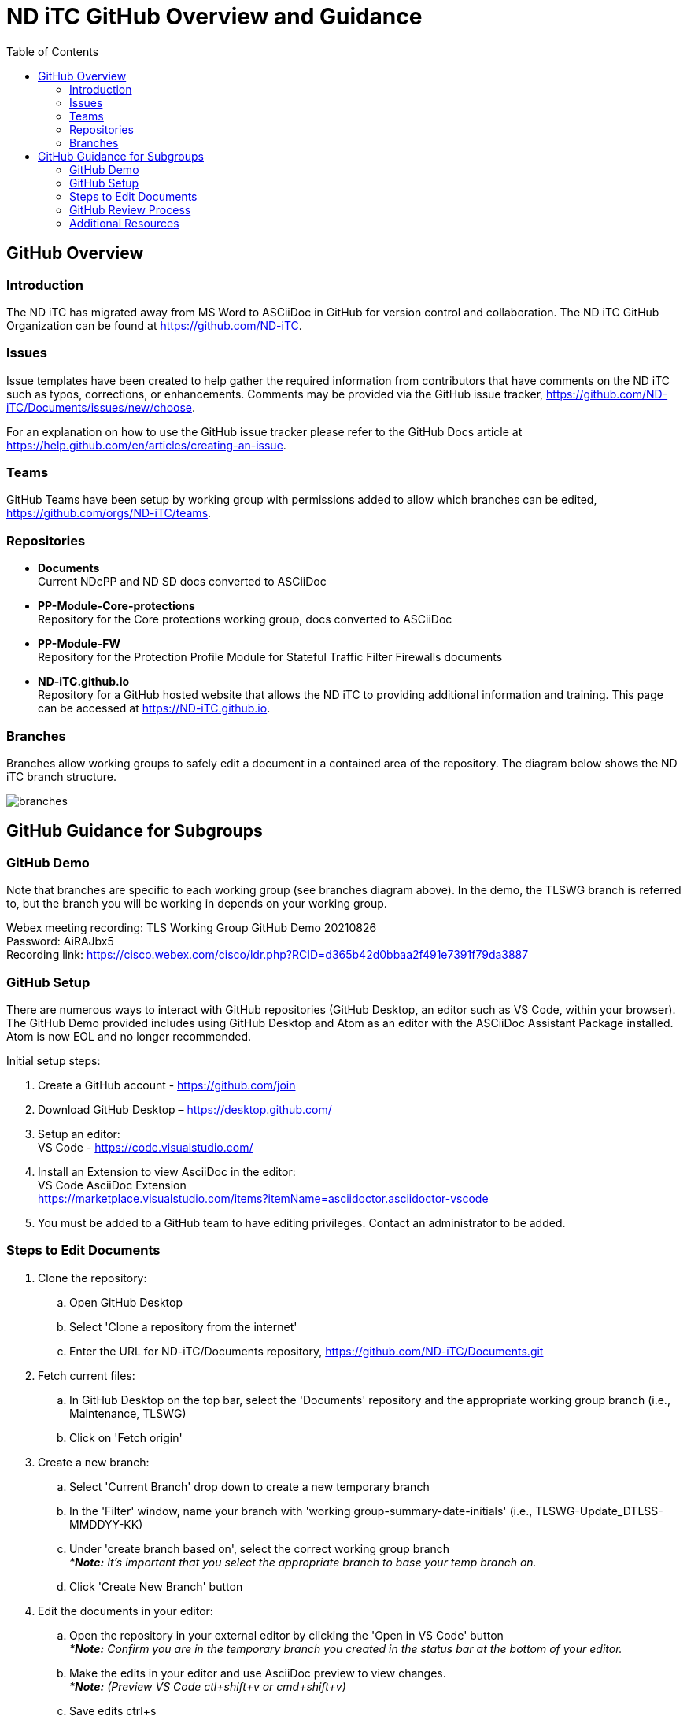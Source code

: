 = ND iTC GitHub Overview and Guidance
:showtitle:
:toc: left
:imagesdir: images

== GitHub Overview
=== Introduction
The ND iTC has migrated away from MS Word to ASCiiDoc in GitHub for version control and collaboration. The ND iTC GitHub Organization can be found at https://github.com/ND-iTC.

=== Issues
Issue templates have been created to help gather the required information from contributors that have comments on the ND iTC such as typos, corrections, or enhancements. Comments may be provided via the GitHub issue tracker, https://github.com/ND-iTC/Documents/issues/new/choose.

For an explanation on how to use the GitHub issue tracker please refer to the GitHub Docs article at https://help.github.com/en/articles/creating-an-issue.

=== Teams
GitHub Teams have been setup by working group with permissions added to allow which branches can be edited, https://github.com/orgs/ND-iTC/teams.

=== Repositories
* *Documents* +
Current NDcPP and ND SD docs converted to ASCiiDoc

* *PP-Module-Core-protections* +
Repository for the Core protections working group, docs converted to ASCiiDoc

* *PP-Module-FW* +
Repository for the Protection Profile Module for Stateful Traffic Filter Firewalls documents

* *ND-iTC.github.io* +
Repository for a GitHub hosted website that allows the ND iTC to providing additional information and training. This page can be accessed at https://ND-iTC.github.io.

=== Branches
Branches allow working groups to safely edit a document in a contained area of the repository. The diagram below shows the ND iTC branch structure.

image:branches.png[]


== GitHub Guidance for Subgroups

=== GitHub Demo
Note that branches are specific to each working group (see branches diagram above). In the demo, the TLSWG branch is referred to, but the branch you will be working in depends on your working group. +

Webex meeting recording: TLS Working Group GitHub Demo 20210826 +
Password: AiRAJbx5 +
Recording link: https://cisco.webex.com/cisco/ldr.php?RCID=d365b42d0bbaa2f491e7391f79da3887

=== GitHub Setup
There are numerous ways to interact with GitHub repositories (GitHub Desktop, an editor such as VS Code, within your browser). The GitHub Demo provided includes using GitHub Desktop and Atom as an editor with the ASCiiDoc Assistant Package installed. Atom is now EOL and no longer recommended.

Initial setup steps:

. Create a GitHub account - https://github.com/join

. Download GitHub Desktop – https://desktop.github.com/

. Setup an editor: +
VS Code - https://code.visualstudio.com/

. Install an Extension to view AsciiDoc in the editor: +
VS Code AsciiDoc Extension +
https://marketplace.visualstudio.com/items?itemName=asciidoctor.asciidoctor-vscode

. You must be added to a GitHub team to have editing privileges. Contact an administrator to be added.

=== Steps to Edit Documents

. Clone the repository: +
.. Open GitHub Desktop + 
.. Select 'Clone a repository from the internet' +
.. Enter the URL for ND-iTC/Documents repository, https://github.com/ND-iTC/Documents.git

. Fetch current files: +
.. In GitHub Desktop on the top bar, select the 'Documents' repository and the appropriate working group branch (i.e., Maintenance, TLSWG) +
.. Click on 'Fetch origin'

. Create a new branch: +
.. Select 'Current Branch' drop down to create a new temporary branch +
.. In the 'Filter' window, name your branch with 'working group-summary-date-initials' (i.e., TLSWG-Update_DTLSS-MMDDYY-KK) +
.. Under 'create branch based on', select the correct working group branch +
_**Note:* It’s important that you select the appropriate branch to base your temp branch on._ +
.. Click 'Create New Branch' button

. Edit the documents in your editor: +
.. Open the repository in your external editor by clicking the 'Open in VS Code' button +
_**Note:* Confirm you are in the temporary branch you created in the status bar at the bottom of your editor._ +
.. Make the edits in your editor and use AsciiDoc preview to view changes. +
_**Note:* (Preview VS Code ctl+shift+v or cmd+shift+v)_ +
.. Save edits ctrl+s

. Commit and publish changes: +
.. In GitHub Desktop on the left hand side, commit your changes with a title that briefly summarizes the changes and a detailed summary of your changes in the description. +
.. Click the 'Commit to…' button +
.. Then Click the “Publish branch” button

. Open a pull request (PR): +
.. In GitHub Desktop , click on the 'Open Pull Request' button +
.. This will take you to GitHub in your browser where you will need to confirm the base branch and compare branch. +
_**Note:* It’s important that you are requesting to merge your temp branch to the appropriate working group branch in your PR._ +
.. The commit title and description from the previous step should auto populate in the PR +
.. Click on the 'Create Pull Request' button to finish opening your PR

=== GitHub Review Process
All PRs will require reviews with an approval before they can be merged into a working group branch. The following GitHub article describes the review process:
https://docs.github.com/en/pull-requests/collaborating-with-pull-requests/reviewing-changes-in-pull-requests/reviewing-proposed-changes-in-a-pull-request.

=== Additional Resources
* AsciiDoc Syntax Quick Reference +
https://docs.asciidoctor.org/asciidoc/latest/syntax-quick-reference/

* GitHub Desktop Documentation +
https://docs.github.com/en/desktop/installing-and-configuring-github-desktop/overview/getting-started-with-github-desktop

* VS Code setup overview, +
https://code.visualstudio.com/docs/setup/setup-overview